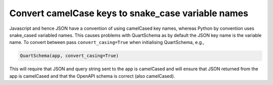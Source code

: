 Convert camelCase keys to snake_case variable names
===================================================

Javascript and hence JSON have a convention of using camelCased key
names, whereas Python by convention uses snake_cased variabled
names. This causes problems with QuartSchema as by default the JSON
key name is the variable name. To convert between pass
``convert_casing=True`` when initialising QuartSchema, e.g.,

.. code-block:: python

    QuartSchema(app, convert_casing=True)

This will require that JSON and query string sent to the app is
camelCased and will ensure that JSON returned from the app is
camelCased and that the OpenAPI schema is correct (also camelCased).
